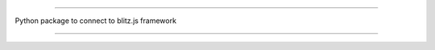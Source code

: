 .. image:: banner.png
    :align: center


----

Python package to connect to blitz.js framework

----